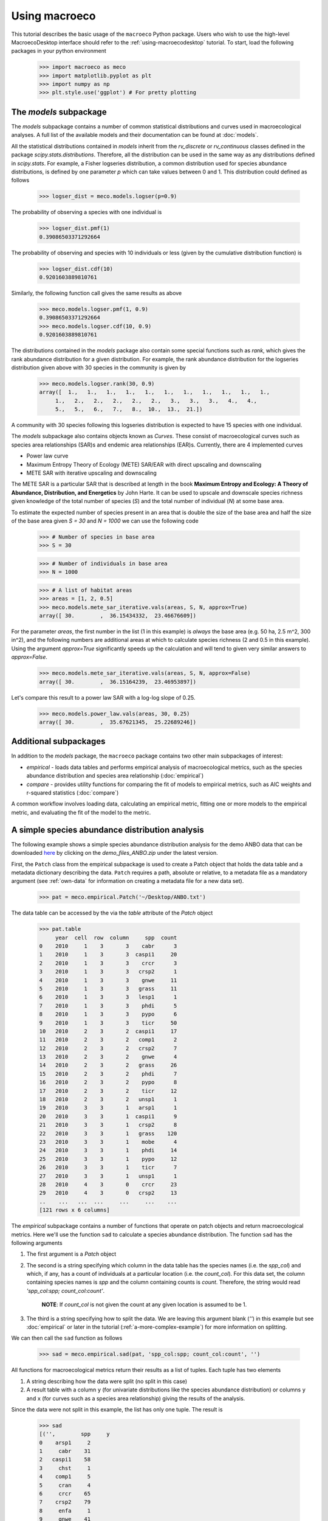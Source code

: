 .. _using-macroeco:

==============
Using macroeco
==============

This tutorial describes the basic usage of the ``macroeco`` Python package. Users who wish to use the high-level MacroecoDesktop interface should refer to the :ref:`using-macroecodesktop` tutorial.  To start, load the following packages in your python environment

    >>> import macroeco as meco
    >>> import matplotlib.pyplot as plt
    >>> import numpy as np
    >>> plt.style.use('ggplot') # For pretty plotting

The `models` subpackage
============================

The `models` subpackage contains a number of common statistical distributions and curves used in macroecological analyses.  A full list of the available models and their documentation can be found at :doc:`models`.

All the statistical distributions contained in `models` inherit from the `rv_discrete` or `rv_continuous` classes defined in the package `scipy.stats.distributions`. Therefore, all the distribution can be used in the same way as any distributions defined in `scipy.stats`.  For example, a Fisher logseries distribution, a common distribution used for species abundance distributions, is defined by one parameter `p` which can take values between 0 and 1. This distribution could defined as follows

    >>> logser_dist = meco.models.logser(p=0.9)

The probability of observing a species with one individual is

    >>> logser_dist.pmf(1)
    0.39086503371292664

The probability of observing and species with 10 individuals or less (given by the cumulative distribution function) is

    >>> logser_dist.cdf(10)
    0.9201603889810761

Similarly, the following function call gives the same results as above

    >>> meco.models.logser.pmf(1, 0.9)
    0.39086503371292664
    >>> meco.models.logser.cdf(10, 0.9)
    0.9201603889810761

The distributions contained in the `models` package also contain some special functions such as `rank`, which gives the rank abundance distribution for a given distribution. For example, the rank abundance distribution for the logseries distribution given above with 30 species in the community is given by

    >>> meco.models.logser.rank(30, 0.9)
    array([  1.,   1.,   1.,   1.,   1.,   1.,   1.,   1.,   1.,   1.,   1.,
         1.,   2.,   2.,   2.,   2.,   2.,   3.,   3.,   3.,   4.,   4.,
         5.,   5.,   6.,   7.,   8.,  10.,  13.,  21.])

A community with 30 species following this logseries distribution is expected to have 15 species with one individual.

The `models` subpackage also contains objects known as `Curves`. These consist of macroecological curves such as species area relationships (SAR)s and endemic area relationships (EAR)s.  Currently, there are 4 implemented curves

* Power law curve
* Maximum Entropy Theory of Ecology (METE) SAR/EAR with direct upscaling and downscaling
* METE SAR with iterative upscaling and downscaling

The METE SAR is a particular SAR that is described at length in the book **Maximum Entropy and Ecology: A Theory of Abundance, Distribution, and Energetics** by John Harte. It can be used to upscale and downscale species richness given knowledge of the total number of species (`S`) and the total number of individual (`N`) at some base area.

To estimate the expected number of species present in an area that is double the size of the base area and half the size of the base area given `S = 30` and `N = 1000` we can use the following code

    >>> # Number of species in base area
    >>> S = 30

    >>> # Number of individuals in base area
    >>> N = 1000

    >>> # A list of habitat areas
    >>> areas = [1, 2, 0.5]
    >>> meco.models.mete_sar_iterative.vals(areas, S, N, approx=True)
    array([ 30.        ,  36.15434332,  23.46676609])

For the parameter `areas`, the first number in the list (1 in this example) is *always* the base area (e.g. 50 ha, 2.5 m^2, 300 in^2), and the following numbers are additional areas at which to calculate species richness (2 and 0.5 in this example). Using the argument `approx=True` significantly speeds up the calculation and will tend to given very similar answers to `approx=False`.

    >>> meco.models.mete_sar_iterative.vals(areas, S, N, approx=False)
    array([ 30.        ,  36.15164239,  23.46953897])

Let's compare this result to a power law SAR with a log-log slope of 0.25.

    >>> meco.models.power_law.vals(areas, 30, 0.25)
    array([ 30.        ,  35.67621345,  25.22689246])


Additional subpackages
=========================

In addition to the `models` package, the ``macroeco`` package contains two other main subpackages of interest:

* `empirical` - loads data tables and performs empirical analysis of macroecological metrics, such as the species abundance distribution and species area relationship (:doc:`empirical`)

* `compare` - provides utility functions for comparing the fit of models to empirical metrics, such as AIC weights and r-squared statistics (:doc:`compare`)

A common workflow involves loading data, calculating an empirical metric, fitting one or more models to the empirical metric, and evaluating the fit of the model to the metric.

A simple species abundance distribution analysis
================================================

The following example shows a simple species abundance distribution analysis for the demo ANBO data that can be downloaded `here <https://github.com/jkitzes/macroeco/releases/>`_ by clicking on the `demo_files_ANBO.zip` under the latest version.

First, the ``Patch`` class from the empirical subpackage is used to create a Patch object that holds the data table and a metadata dictionary describing the data. ``Patch`` requires a path, absolute or relative, to a metadata file as a mandatory argument (see :ref:`own-data` for information on creating a metadata file for a new data set).

    >>> pat = meco.empirical.Patch('~/Desktop/ANBO.txt')

The data table can be accessed by the via the `table` attribute of the `Patch` object

    >>> pat.table
         year  cell  row  column     spp  count
    0    2010     1    3       3    cabr      3
    1    2010     1    3       3  caspi1     20
    2    2010     1    3       3    crcr      3
    3    2010     1    3       3   crsp2      1
    4    2010     1    3       3    gnwe     11
    5    2010     1    3       3   grass     11
    6    2010     1    3       3   lesp1      1
    7    2010     1    3       3    phdi      5
    8    2010     1    3       3    pypo      6
    9    2010     1    3       3    ticr     50
    10   2010     2    3       2  caspi1     17
    11   2010     2    3       2   comp1      2
    12   2010     2    3       2   crsp2      7
    13   2010     2    3       2    gnwe      4
    14   2010     2    3       2   grass     26
    15   2010     2    3       2    phdi      7
    16   2010     2    3       2    pypo      8
    17   2010     2    3       2    ticr     12
    18   2010     2    3       2   unsp1      1
    19   2010     3    3       1   arsp1      1
    20   2010     3    3       1  caspi1      9
    21   2010     3    3       1   crsp2      8
    22   2010     3    3       1   grass    120
    23   2010     3    3       1    mobe      4
    24   2010     3    3       1    phdi     14
    25   2010     3    3       1    pypo     12
    26   2010     3    3       1    ticr      7
    27   2010     3    3       1   unsp1      1
    28   2010     4    3       0    crcr     23
    29   2010     4    3       0   crsp2     13
    ..    ...   ...  ...     ...     ...    ...
    [121 rows x 6 columns]


The `empirical` subpackage contains a number of functions that operate on patch objects and return macroecological metrics. Here we'll use the function ``sad`` to calculate a species abundance distribution. The function ``sad`` has the following arguments

1. The first argument is a `Patch` object

2. The second is a string specifying which column in the data table has the species names (i.e. the `spp_col`) and which, if any, has a count of individuals at a particular location (i.e. the `count_col`). For this data set, the column containing species names is `spp` and the column containing counts is `count`. Therefore, the string would read `'spp_col:spp; count_col:count'`.

    **NOTE**: If `count_col` is not given the count at any given location is assumed to be 1.

3. The third is a string specifying how to split the data. We are leaving this argument blank (`''`) in this example but see :doc:`empirical` or later in the tutorial (:ref:`a-more-complex-example`) for more information on splitting.

We can then call the ``sad`` function as follows

    >>> sad = meco.empirical.sad(pat, 'spp_col:spp; count_col:count', '')

All functions for macroecological metrics return their results as a list of tuples. Each tuple has two elements

1. A string describing how the data were split (no split in this case)

2. A result table with a column ``y`` (for univariate distributions like the species abundance distribution) or columns ``y`` and ``x`` (for curves such as a species area relationship) giving the results of the analysis.

Since the data were not split in this example, the list has only one tuple.  The result is

    >>> sad
    [('',        spp     y
    0    arsp1     2
    1     cabr    31
    2   caspi1    58
    3     chst     1
    4    comp1     5
    5     cran     4
    6     crcr    65
    7    crsp2    79
    8     enfa     1
    9     gnwe    41
    10   grass  1110
    11   lesp1     1
    12    magl     1
    13    mesp     6
    14    mobe     4
    15    phdi   210
    16   plsp1     1
    17    pypo    73
    18    sasp     2
    19    ticr   729
    20   unsh1     1
    21   unsp1    18
    22   unsp3     1
    23   unsp4     1)]

where the first element of the tuple is `''` (an empty string because no split occurred) and the second element in the tuple is a `pandas` DataFrame with two columns: 1) the species ID (`spp`) and 2) the abundance of each species (`y`).  The DataFrame itself can easily be extracted

    >>> sad_df = sad[0][1]

where we recognize that the DataFrame is the second element (index 1) of the first tuple in the list (index 0).  This notation will make more sense when we consider splitting the data below (:ref:`a-more-complex-example`).

Any number of distributions from the `models` subpackage can be fit to the resulting empirical metric. The code below fits a Fisher's logseries distribution and uses the function ``AIC`` from the compare subpackage to calculate the AIC for this distribution and data.

    >>> # Fit the logseries distribution to the empirical SAD
    >>> p = meco.models.logser.fit_mle(sad_df['y'])
    >>> p

  We can then get an AIC value to determine the "goodness of fit" of the logseries distribution to the empirical data.

    >>> # Get the AIC value
    >>> logser_aic = meco.compare.AIC(sad_df['y'], meco.models.logser(p[0]))
    >>> logser_aic
    206.2729258353742

If you are using the `ipython` environment you can see the arguments that meco.compare.AIC takes using `meco.compare.AIC?`.  In short, the function takes in the data (in this case the species abundance distribution) and fitted model object and returns the AIC value.  Of course, AICs aren't very useful by themselves, so let's compare the logseries fit to a broken stick distribution, another classic theoretical SAD.  This is equivalent to a zero-truncated negative binomial distribution with aggregation parameter `k` equal to 1.

    >>> # Get Broken Stick AIC
    >>> broken_stick_aic = meco.compare.AIC(sad_df['y'], meco.models.nbinom_ztrunc(np.mean(sad_df['y']), 1))
    >>> broken_stick_aic
    274.27490655552322

We can see that the lower AIC for the logseries suggests that this is a more appropriate model for this SAD.

We could also visually compare these models using their rank abundance distributions.  We first generate the rank abundance distributions for the fitted logseries and the broken stick distributions and then plot it against the empirical data.

    >>> logser_rad = meco.models.logser.rank(len(sad_df), p)
    >>> broken_stick_rad = meco.models.nbinom_ztrunc.rank(len(sad_df), np.mean(sad_df['y']), 1)

    >>> # Plot the empirical data. Note that [::-1] reverses the order of a vector
    >>> ranks = np.arange(1, len(sad_df['y']) + 1)
    >>> plt.semilogy(ranks, np.sort(sad_df['y'])[::-1], label="Empirical RAD")

    >>> # Plot the RAD of the models
    >>> plt.semilogy(ranks, logser_rad[::-1], label="Logseries RAD")
    >>> plt.semilogy(ranks, broken_stick_rad[::-1], label="Broken Stick RAD")
    >>> plt.xlabel("Rank")
    >>> plt.ylabel("Log(Abundance)")
    >>> plt.legend()
    >>> plt.show()

.. figure:: images/sad_rads.png
    :scale: 50 %
    :align: center

A simple species-area relationship analysis
===========================================

We can also analyze species-area relationships (SAR)s using `macroeco`. To get an empirical SAR from the ANBO data we use the function `meco.empirical.sar`.  As described in the documentation, this function takes 4 key arguments

1. `patch`: The empirical `Patch` object

2. `cols`: A semicolon-separated column string that identifies the species column (i.e. `spp_col`, the column containing the species names), the count column (i.e. `count_col`, the column containing the species counts at a particular location), the x column (i.e. `x_col`, the column specifying the spatial location of an individual in the x direction),  and the y column (i.e. `y_col`, which column specifying the spatial location of an individual in the y direction).  For example, this string for the ANBO data would be `'spp_col:spp; count_col:count; x_col:row; y_col:column'` because the column that contains the species names is `spp`, the column that contains the counts is `count`, the column that contain the spatial location of an individual in the x direction is `row` and the column that contains the spatial location of an individual in the y direction is `column`.  For the SAR analysis, `x_col` and `y_col` must be specified.

3. `splits`: A string specifying whether the analysis should be run on different subsets of the data. For example, if one had a column `year` specifying different years that the community census was completed the string `year:split` would run the analysis on each year separately. `split` is a key word described in the documentation.

4. `divs`: A semicolon-separated string that describes how to successively divide the patch along the `x_col` and `y_col` dimensions. For example, the string `'1,2; 2,2; 2,4'` will calculate the average species richness at three areas. The first areas (1,2) will be made by dividing the x column into 1 equal part and the y column into 2 equal parts.  The second areas (2, 2) will be made by dividing the x column and the y column into 2 equal parts.  The third areas (2, 4) will be made by dividing the x column in 2 equal parts and the y column in 4 equal parts.

To illustrate this dividing, let's look at the ANBO plot. The ANBO census was performed on a 4m x 4m = 16 m^2 grid, as shown below

.. figure:: images/ANBO_grid.png
    :align: center
    :scale: 30 %

A division of (1, 2) gives two areas of size 8 m^2 by dividing the plot horizontally into two halves

.. figure:: images/ANBO_div1.png
    :align: center
    :scale: 30 %

A division of (2, 1) gives two areas of size 8 m^2 by dividing the plot vertically into two halves

.. figure:: images/ANBO_div2.png
    :align: center
    :scale: 30 %

A division of (2, 2) gives four areas of size 4 m^2 by dividing the plot vertically and horizontally

.. figure:: images/ANBO_div3.png
    :align: center
    :scale: 30 %

The get the SAR for the areas 1, 2, 4, 8, and 16 m^2 we use the following code.

    >>> sar = meco.empirical.sar(pat, 'spp_col:spp; count_col:count; x_col:row; y_col:column', "", "1,1; 1,2; 2,1; 2,2; 2,4; 4,2; 4,4")
    >>> sar
    [('',    div  n_individs    n_spp   x        y
      0  1,1   2445.0000  24.0000  16  24.0000
      1  1,2   1222.5000  18.5000   8  18.5000
      2  2,1   1222.5000  17.0000   8  17.0000
      3  2,2    611.2500  13.5000   4  13.5000
      4  2,4    305.6250  10.1250   2  10.1250
      5  4,2    305.6250  10.5000   2  10.5000
      6  4,4    152.8125   7.5625   1   7.5625)]

The output of the SAR function is a list of tuples where each tuple is a particular split.  Because we did not split the data (i.e. the `split` parameter was `''`), we have one tuple.  The second item in this tuple is a `pandas` DataFrame that contains the key results of the analysis

    >>> sar_table = sar[0][1]
    >>> sar_table
       div  n_individs    n_spp   x        y
    0  1,1   2445.0000  24.0000  16  24.0000
    1  1,2   1222.5000  18.5000   8  18.5000
    2  2,1   1222.5000  17.0000   8  17.0000
    3  2,2    611.2500  13.5000   4  13.5000
    4  2,4    305.6250  10.1250   2  10.1250
    5  4,2    305.6250  10.5000   2  10.5000
    6  4,4    152.8125   7.5625   1   7.5625


The column `div` gives the divisions specified in the function call. The column `n_individs` specifies the average number of individuals across the cells made from the given division. `n_spp` gives the average species across the cells made from the given division. `x` gives the absolute area of a cell for the given division. `y` gives the same information as `n_spp` and is included for easy plotting.

For example, the row with `div =  2,2` is a result of dividing the ANBO plot into 4 equal sized areas of 4 m^2, calculating the the species richness and total number of individuals in each of the 4 areas and returning the average species richness and total number of individuals over the four areas.

For plotting, one might want to combine like areas to a single value and then plot.

    >>> # Combine similar areas
    >>> combined_sar = sar_table.groupby('x').mean().reset_index()

    >>> # Plot the SAR
    >>> plt.loglog(combined_sar['x'], combined_sar['y'], '-o', label="Empirical SAR")
    >>> plt.xlabel("Log(Area)")
    >>> plt.ylabel("Log(Species)")

.. figure:: images/emp_sar.png
    :scale: 50 %
    :align: center

If we want to compare the empirical SAR to a power law SAR and a METE SAR we can first fit each of these curves to the data.  To fit the METE SAR, we only need the total number of species (`n_spp`) and total number of individuals (`n_individs`) at the base scale (i.e. at `div = 1,1`). We could either look at the table at see that `n_spp` at `div = 1,1` is 24 and `n_individs` is 2445 or pass in the data frame to the `fit_lsq` method of the `mete_sar` curve

    >>> # Fit the METE SAR
    >>> S0, N0 = meco.models.mete_sar_iterative.fit_lsq(sar_table)
    >>> S0, N0
    (24.0, 2445.0)

    >>> # Get the predicted values from the fitted METE SAR
    >>> pred_mete = meco.models.mete_sar_iterative.vals(combined_sar['x'][::-1], S0, N0, approx=True)

We can fit a power law SAR using similar notation

    >>> # Fit the power law
    >>> c, z = meco.models.power_law.fit_lsq(combined_sar['x'], combined_sar['y'])
    >>> c, z
    (7.617934680879773, 0.41241825356358003)

    >>> # Get the predicted value from the fitted power law
    >>> pred_power_law = meco.models.power_law.vals(combined_sar['x'][::-1], c, z)

and then compare these theoretical SARs to the empirical SAR

    >>> plt.loglog(combined_sar['x'][::-1], pred_power_law, '-o', label="Power Law SAR")
    >>> plt.loglog(combined_sar['x'][::-1], pred_mete, '-o', label="METE SAR")
    >>> plt.legend()
    >>> plt.show()

.. figure:: images/all_sars.png
    :scale: 50 %
    :align: center

Clearly the power law SAR provides a better fit to the data than the METE SAR.  We can confirm this quantitatively using a one to one R^2 value when we compare observed (Empirical SAR) and predicted values (METE or Power Law SAR).  If the predicted SAR is a perfect fit to the observed SAR, the predicted values will exactly equal the observed values (i.e. fall along the one to one line).

    >>> r2_mete = meco.compare.r_squared(combined_sar['y'][::-1], pred_mete, one_to_one=True, log_trans=True)
    >>> r2_mete
    0.65340238146107854

    >>> r2_power_law = meco.compare.r_squared(combined_sar['y'][::-1], pred_power_law, one_to_one=True, log_trans=True)
    >>> r2_power_law
    0.99939083620342017

The R^2 for the power law is close to one and greater than the R^2 for the METE SAR supporting the plot that the power law is a better model for the SAR. Note that unadjusted R^2 values are not generally comparable across different models.

A simple spatial analysis
==========================

Another potential analysis we can do with `macroeco` is to analyze the spatial patterns of individuals in the plot. We can get the spatial patterns of all the species in plot by using the `meco.empirical.ssad` function.

The SSAD is a species-level spatial abundance distribution.  In other words, how are the individuals of a species distributed in space? The empirical SSAD function has three arguments. The first is the Patch object, the second is the `cols` string, and the third is the split string specifying how to grid a given landscape.

For example, the split string `'row:4; column:4'` says to divide the column `row` into 4 equally spaced sections and divide the column `column` into 4 equally spaced sections.  This gives a grid with 16 equally sized cells.

.. figure:: images/ANBO_div4.png
    :align: center
    :scale: 30 %

We can do this for the ANBO data using the following code

    >>> all_spp_ssads = meco.empirical.ssad(pat, 'spp_col:spp; count_col:count', 'row:4; column:4')

The result `all_spp_ssads` is a list with 24 tuples where each tuple contains two items.  The first item is a string giving a species name and the second item is a data frame giving the abundance of the given species in each of the 16 cells.

    >>> all_spp_ssads[0]
        ('arsp1',     y
     0   0
     1   0
     2   0
     3   0
     4   0
     5   0
     6   0
     7   0
     8   1
     9   0
     10  0
     11  0
     12  0
     13  1
     14  0
     15  0)

If we want to quantify the aggregation of each of these species in space, we can loop through all of the species in `all_spp_ssads` (24 of them) and fit a finite negative binomial distribution to each species.  A finite negative binomial distribution describes the probability of a single cell on the landscape having an abundance of 0-n where n is the total number of individuals in the species of interest.

 The `k` parameter of this distribution specifies how aggregated a species is in space with `k` approaching 0 being very aggregated and `k` approaching infinity being binomially distributed.  Here is how we can fit the spatial distribution of each species in the landscape to a finite negative binomial distribution and extract the aggregation parameter `k`.::


    # Store the results
    agg_res = {}

    # Loop through all species
    for spp_name, data in all_spp_ssads:

        # Fit finite negative binomial distribution
        k_param = meco.models.cnbinom.fit_mle(data['y'], k_array=np.linspace(0.01, 5, num=1000))[1]

        # Get total abundance for a given species
        total_abund = data['y'].sum()

        # Store k parameter and total abundance for each species
        agg_res[spp_name] = (k_param, total_abund)


The dictionary `agg_res` contains the `k` parameter and total abundance for each species in the ANBO data.  If we wanted to see how `k` varied with abundance we could plot `k` versus abundance for each species.::

    # Extract k and abundance
    k, abund = zip(*list(agg_res.viewvalues()))

    # Get abundances greater than 20
    gt_20 = np.array(abund) > 20

    plt.semilogx(np.array(abund)[gt_20], np.array(k)[gt_20], 'o')
    plt.xlabel("log(Abundance)")
    plt.ylabel("k parameter")
    plt.show()

.. figure:: images/k_fig.png
    :scale: 50 %
    :align: center

.. _a-more-complex-example:

A more complex analysis
=========================

One of the major benefits of `macroeco` is that you can explore how macroeco logical patterns vary across scale and/or for different subsets of your data. For example, what if we wanted to compare how an SAD changed across scale?  We will again use the ANBO data to illustrate this example.

Remember that the ANBO census was conducted on a 4m x 4m grid where each cell was 1m x 1m.  To examine how the SAD changes across scale, we will take the following steps.

First, split the ANBO plot on the `row` and `column` columns and get the empirical SAD for each of the resulting cells.  For example, if I split `row` into 2 equal halves and `column` into 4 equal halves I will get a plot that contains 8 cells of that are 2 m^2.

.. figure:: images/ANBO_div5.png
    :align: center
    :scale: 30 %

Each of these cells has a unique SAD.  I get these SADs using the following code

    # Split row by 2, split column by 4
    >>> split_sads = meco.empirical.sad(pat, "spp_col:spp; count_col:count", splits="row:2; column:4")

`split_sads` is a list with 8 tuples and each tuple contains the empirical SAD for one of the 8 cells created by `splits`. For example,

    >>> split_sads[0]
    ('row>=-0.5; row<1.5; column>=-0.5; column<0.5',
           spp    y
     1    cabr    7
     3    chst    1
     5    cran    2
     6    crcr   13
     7   crsp2    7
     9    gnwe    5
     10  grass  130
     15   phdi   22
     16  plsp1    1
     17   pypo    4
     19   ticr  210
     23  unsp4    1)

The second item in this tuple is the empirical SAD for one of the 8 cells created by `splits`. The first item is a string that tells us that this is an SAD from the cell where row is greater than -0.5 and less than 1.5 and the column is greater than -0.5 and less than 0.5.  Here is the visual representation of that cell

.. figure:: images/ANBO_div6.png
    :align: center
    :scale: 30 %

The second step is to fit a an theoretical SAD to the empirical SAD in each cell.  If we are interested in how the shape of the SAD changes with scale, we might want to fit a zero-truncated negative binomial distribution and look at the shape parameter of this distribution, `k` in each cell. We could then take the average of `k` across all SADs at that scale.

Third, we want to repeat this analysis across multiple scales

Here is the code to get the empirical SADs for 1m x 1m, 2m x 2m, 2m x 4m, 4m x 2m, and 4m x 4m scales. ::

    # Redefining the patch
    pat = meco.empirical.Patch("~/Desktop/ANBO.txt")

    # Get the empirical SAD in each 1m x 1m cell
    splits1 = "row:4; column:4"

    # Get the empirical SAD in each 2m x 1m cell
    splits2 = "row:2; column:4"

    # Get the empirical SAD in 4 2m x 2m cells (upper left , upper right, lower left, lower right)
    splits3 = "row:2; column:2"

    # Get the empirical SAD in left half and right half 4m x 2m cells
    splits4 = "row:1; column:2"

    # Get the SAD for the full plot
    splits5 = "row:1; column:1"

    all_splits = [splits1, splits2, splits3, splits4, splits5]

    # Store all the empirical SAD results
    results = []

    for split in all_splits:
        results.append(meco.empirical.sad(pat, 'spp_col:spp; count_col:count', splits=split))

The parameter `results` stores the empirical SAD results across scales. For example, `results[0]` is a list of length 16 that has the SAD for each cell in the plot.

    >>> len(results[0])
    16
    >>> results[0][0]
    ('row>=-0.5; row<0.5; column>=-0.5; column<0.5',       spp    y
     1    cabr    2
     3    chst    1
     5    cran    1
     6    crcr    3
     10  grass   42
     15   phdi    8
     16  plsp1    1
     17   pypo    3
     19   ticr  140
     23  unsp4    1)


Now we fit the SAD to a zero-truncated negative binomial distribution. ::

    # Fit the SAD

    # Store the average ks
    avg_ks = []

    for tres, split_str in zip(results, all_splits):

        within_scale_ks = []

        for split in tres:

            within_scale_ks.append(meco.models.nbinom_ztrunc.fit_mle(split[1]['y'])[1])

        avg_ks.append(np.mean(within_scale_ks))

    # Plot the results
    areas = [1, 2, 4, 8, 16]
    plt.plot(areas, avg_ks, '-o')
    plt.xlabel("Scale/Area in m^2")
    plt.ylabel("k of zero-truncated NBD")
    plt.show()

.. figure:: images/scale_of_sad.png
    :scale: 50 %
    :align: center

`k` is clearly decreasing with increasing scale.








